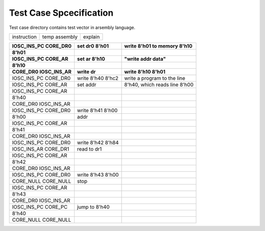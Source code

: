 Test Case Spcecification
========================

Test case directory contains test vector in arsembly language.

==========================  =================  ==============================
instruction                 temp assembly      explain                       
==========================  =================  ==============================

==========================  =================  ==============================
IOSC_INS_PC CORE_DR0        set dr0 8'h01      write 8'h01 to memory 8'h10
8'h01                       
IOSC_INS_PC CORE_AR         set ar 8'h10       "write addr data"    
8'h10                       
CORE_DR0    IOSC_INS_AR     write dr           write 8'h10 8'h01    
==========================  =================  ==============================
IOSC_INS_PC CORE_DR0        write 8'h40 8'hc2  write a program to the line    
IOSC_INS_PC CORE_AR         set addr           8'h40, which reads line 8'h00 
IOSC_INS_PC CORE_AR                            
8'h40                                                                        
CORE_DR0    IOSC_INS_AR                                                  
IOSC_INS_PC CORE_DR0        write 8'h41 8'h00                                 
8'h00                       addr                                             
IOSC_INS_PC CORE_AR                                                          
8'h41                                                                        
CORE_DR0    IOSC_INS_AR                                                  
IOSC_INS_PC CORE_DR0        write 8'h42 8'h84                                 
IOSC_INS_AR CORE_DR1        read to dr1                                      
IOSC_INS_PC CORE_AR                                                          
8'h42                                                                        
CORE_DR0    IOSC_INS_AR                                                  
IOSC_INS_PC CORE_DR0        write 8'h43 8'h00                                 
CORE_NULL   CORE_NULL       stop                                             
IOSC_INS_PC CORE_AR                                                          
8'h43                                                                        
CORE_DR0    IOSC_INS_AR                                                  
IOSC_INS_PC CORE_PC         jump to 8'h40                                    
8'h40                                                                        
CORE_NULL   CORE_NULL                                                          
==========================  =================  ==============================
















